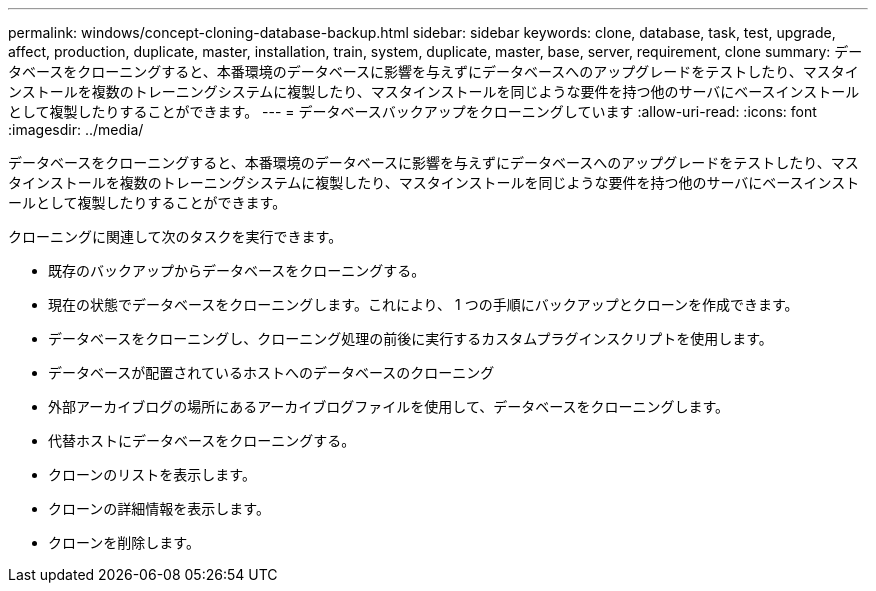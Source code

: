 ---
permalink: windows/concept-cloning-database-backup.html 
sidebar: sidebar 
keywords: clone, database, task, test, upgrade, affect, production, duplicate, master, installation, train, system, duplicate, master, base, server, requirement, clone 
summary: データベースをクローニングすると、本番環境のデータベースに影響を与えずにデータベースへのアップグレードをテストしたり、マスタインストールを複数のトレーニングシステムに複製したり、マスタインストールを同じような要件を持つ他のサーバにベースインストールとして複製したりすることができます。 
---
= データベースバックアップをクローニングしています
:allow-uri-read: 
:icons: font
:imagesdir: ../media/


[role="lead"]
データベースをクローニングすると、本番環境のデータベースに影響を与えずにデータベースへのアップグレードをテストしたり、マスタインストールを複数のトレーニングシステムに複製したり、マスタインストールを同じような要件を持つ他のサーバにベースインストールとして複製したりすることができます。

クローニングに関連して次のタスクを実行できます。

* 既存のバックアップからデータベースをクローニングする。
* 現在の状態でデータベースをクローニングします。これにより、 1 つの手順にバックアップとクローンを作成できます。
* データベースをクローニングし、クローニング処理の前後に実行するカスタムプラグインスクリプトを使用します。
* データベースが配置されているホストへのデータベースのクローニング
* 外部アーカイブログの場所にあるアーカイブログファイルを使用して、データベースをクローニングします。
* 代替ホストにデータベースをクローニングする。
* クローンのリストを表示します。
* クローンの詳細情報を表示します。
* クローンを削除します。

